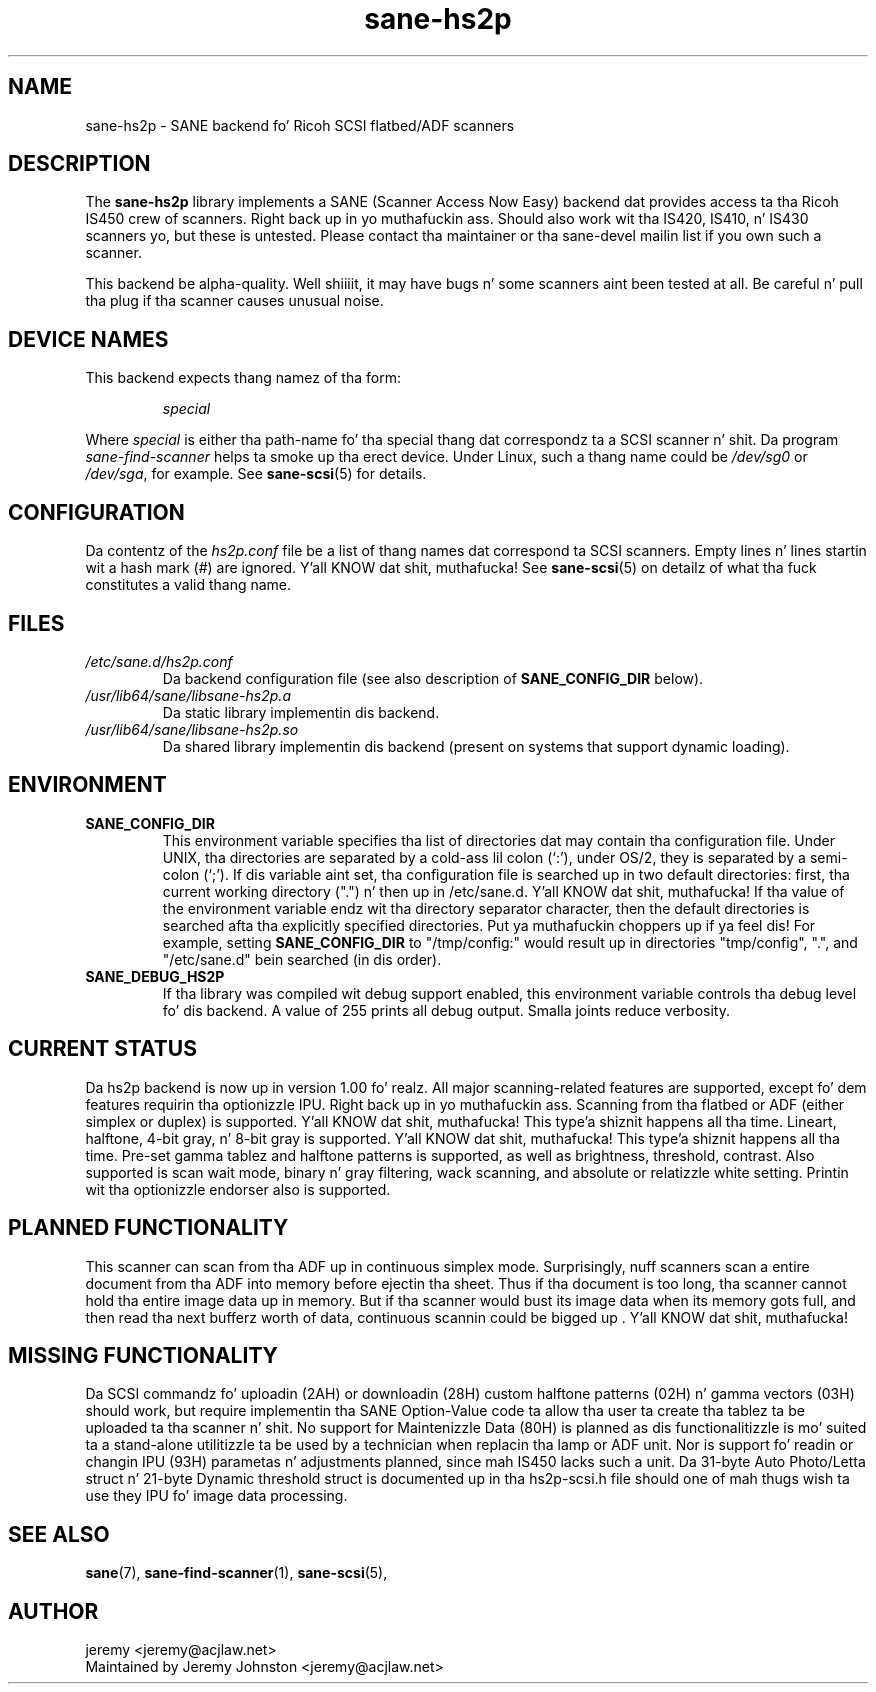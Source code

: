 .TH sane\-hs2p 5 "13 Jul 2008" "" "SANE Scanner Access Now Easy"
.IX sane\-hs2p
.SH NAME
sane\-hs2p \- SANE backend fo' Ricoh SCSI flatbed/ADF scanners
.SH DESCRIPTION
The
.B sane\-hs2p
library implements a SANE (Scanner Access Now Easy) backend dat provides
access ta tha Ricoh IS450 crew of scanners. Right back up in yo muthafuckin ass. Should also work wit tha IS420,
IS410, n' IS430 scanners yo, but these is untested.
Please contact tha maintainer or tha sane\-devel mailin list if you own such a scanner.
.PP
This backend be alpha-quality. Well shiiiit, it may have bugs n' some scanners aint been
tested at all. Be careful n' pull tha plug if tha scanner causes unusual
noise.

.SH "DEVICE NAMES"
This backend expects thang namez of tha form:
.PP
.RS
.I special
.RE
.PP
Where
.I special
is either tha path-name fo' tha special thang dat correspondz ta a SCSI
scanner n' shit. Da program
.I sane\-find\-scanner 
helps ta smoke up tha erect device. Under Linux, such a thang name could be
.I /dev/sg0
or
.IR /dev/sga ,
for example.  See 
.BR sane\-scsi (5)
for details.

.SH CONFIGURATION
Da contentz of the
.I hs2p.conf
file be a list of thang names dat correspond ta SCSI
scanners.  Empty lines n' lines startin wit a hash mark (#) are
ignored. Y'all KNOW dat shit, muthafucka!  See 
.BR sane\-scsi (5)
on detailz of what tha fuck constitutes a valid thang name.

.SH FILES
.TP
.I /etc/sane.d/hs2p.conf
Da backend configuration file (see also description of
.B SANE_CONFIG_DIR
below).
.TP
.I /usr/lib64/sane/libsane\-hs2p.a
Da static library implementin dis backend.
.TP
.I /usr/lib64/sane/libsane\-hs2p.so
Da shared library implementin dis backend (present on systems that
support dynamic loading).
.SH ENVIRONMENT
.TP
.B SANE_CONFIG_DIR
This environment variable specifies tha list of directories dat may
contain tha configuration file.  Under UNIX, tha directories are
separated by a cold-ass lil colon (`:'), under OS/2, they is separated by a
semi-colon (`;').  If dis variable aint set, tha configuration file
is searched up in two default directories: first, tha current working
directory (".") n' then up in /etc/sane.d. Y'all KNOW dat shit, muthafucka!  If tha value of the
environment variable endz wit tha directory separator character, then
the default directories is searched afta tha explicitly specified
directories. Put ya muthafuckin choppers up if ya feel dis!  For example, setting
.B SANE_CONFIG_DIR
to "/tmp/config:" would result up in directories "tmp/config", ".", and
"/etc/sane.d" bein searched (in dis order).
.TP
.B SANE_DEBUG_HS2P
If tha library was compiled wit debug support enabled, this
environment variable controls tha debug level fo' dis backend.
A value of 255 prints all debug output.  Smalla joints reduce verbosity.

.SH CURRENT STATUS
Da hs2p backend is now up in version 1.00 fo' realz. All major scanning-related features
are supported, except fo' dem features requirin tha optionizzle IPU. Right back up in yo muthafuckin ass. Scanning
from tha flatbed or ADF (either simplex or duplex) is supported. Y'all KNOW dat shit, muthafucka! This type'a shiznit happens all tha time. Lineart,
halftone, 4-bit gray, n' 8-bit gray is supported. Y'all KNOW dat shit, muthafucka! This type'a shiznit happens all tha time. Pre-set gamma tablez and
halftone patterns is supported, as well as brightness, threshold, contrast.
Also supported is scan wait mode, binary n' gray filtering, wack scanning,
and absolute or relatizzle white setting. Printin wit tha optionizzle endorser 
also is supported.

.SH PLANNED FUNCTIONALITY
This scanner can scan from tha ADF up in continuous simplex mode. 
Surprisingly, nuff scanners scan a entire document from tha ADF
into memory before ejectin tha sheet. Thus if tha document is too
long, tha scanner cannot hold tha entire image data up in memory. 
But if tha scanner would bust its image data when its memory gots full, 
and then read tha next bufferz worth of data, continuous scannin 
could be  bigged up . Y'all KNOW dat shit, muthafucka!  

.SH MISSING FUNCTIONALITY
Da SCSI commandz fo' uploadin (2AH) or downloadin (28H)
custom halftone patterns (02H) n' gamma vectors (03H) should work, 
but require implementin tha SANE Option-Value code ta allow tha 
user ta create tha tablez ta be uploaded ta tha scanner n' shit. No support 
for Maintenizzle Data (80H) is planned as dis functionalitizzle is mo' 
suited ta a stand-alone utilitizzle ta be used by a technician when 
replacin tha lamp or ADF unit. Nor is support fo' readin or changin 
IPU (93H) parametas n' adjustments planned, since mah IS450 lacks
such a unit. Da 31-byte Auto Photo/Letta struct n' 21-byte Dynamic 
threshold struct is documented up in tha hs2p-scsi.h file should one of mah thugs 
wish ta use they IPU fo' image data processing.

.SH "SEE ALSO"
.BR sane (7),
.BR sane\-find\-scanner (1),
.BR sane\-scsi (5),

.SH AUTHOR
jeremy <jeremy@acjlaw.net>
.br
Maintained by Jeremy Johnston <jeremy@acjlaw.net>
